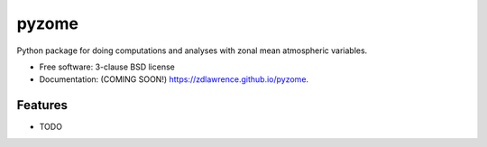 ======
pyzome
======

.. image:: https://img.shields.io/travis/zdlawrence/pyzome.svg
        :target: https://travis-ci.org/zdlawrence/pyzome

.. image:: https://img.shields.io/pypi/v/pyzome.svg
        :target: https://pypi.python.org/pypi/pyzome


Python package for doing computations and analyses with zonal mean atmospheric variables.

* Free software: 3-clause BSD license
* Documentation: (COMING SOON!) https://zdlawrence.github.io/pyzome.

Features
--------

* TODO
